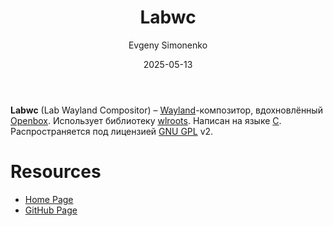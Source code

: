 :PROPERTIES:
:ID:       0d42cfb5-4ea5-4523-a5ba-bc01e4095be8
:END:
#+TITLE: Labwc
#+AUTHOR: Evgeny Simonenko
#+LANGUAGE: Russian
#+LICENSE: CC BY-SA 4.0
#+DATE: 2025-05-13
#+FILETAGS: :wayland:

*Labwc* (Lab Wayland Compositor) -- [[id:569c838d-8fbe-44c9-9a0b-f1b94fb4d25d][Wayland]]-композитор, вдохновлённый [[id:8363de22-3c07-48f2-9b7e-31f0bf379cbc][Openbox]]. Использует библиотеку [[id:bfde0f8f-87ef-4829-a6da-fbbcedb7d495][wlroots]]. Написан на языке [[id:ce679fa3-32dc-44ff-876d-b5f150096992][C]]. Распространяется под лицензией [[id:9541deca-d668-45d6-9a8e-c295d2435c2f][GNU GPL]] v2.

* Resources

- [[https://labwc.github.io/][Home Page]]
- [[https://github.com/labwc/labwc][GitHub Page]]

